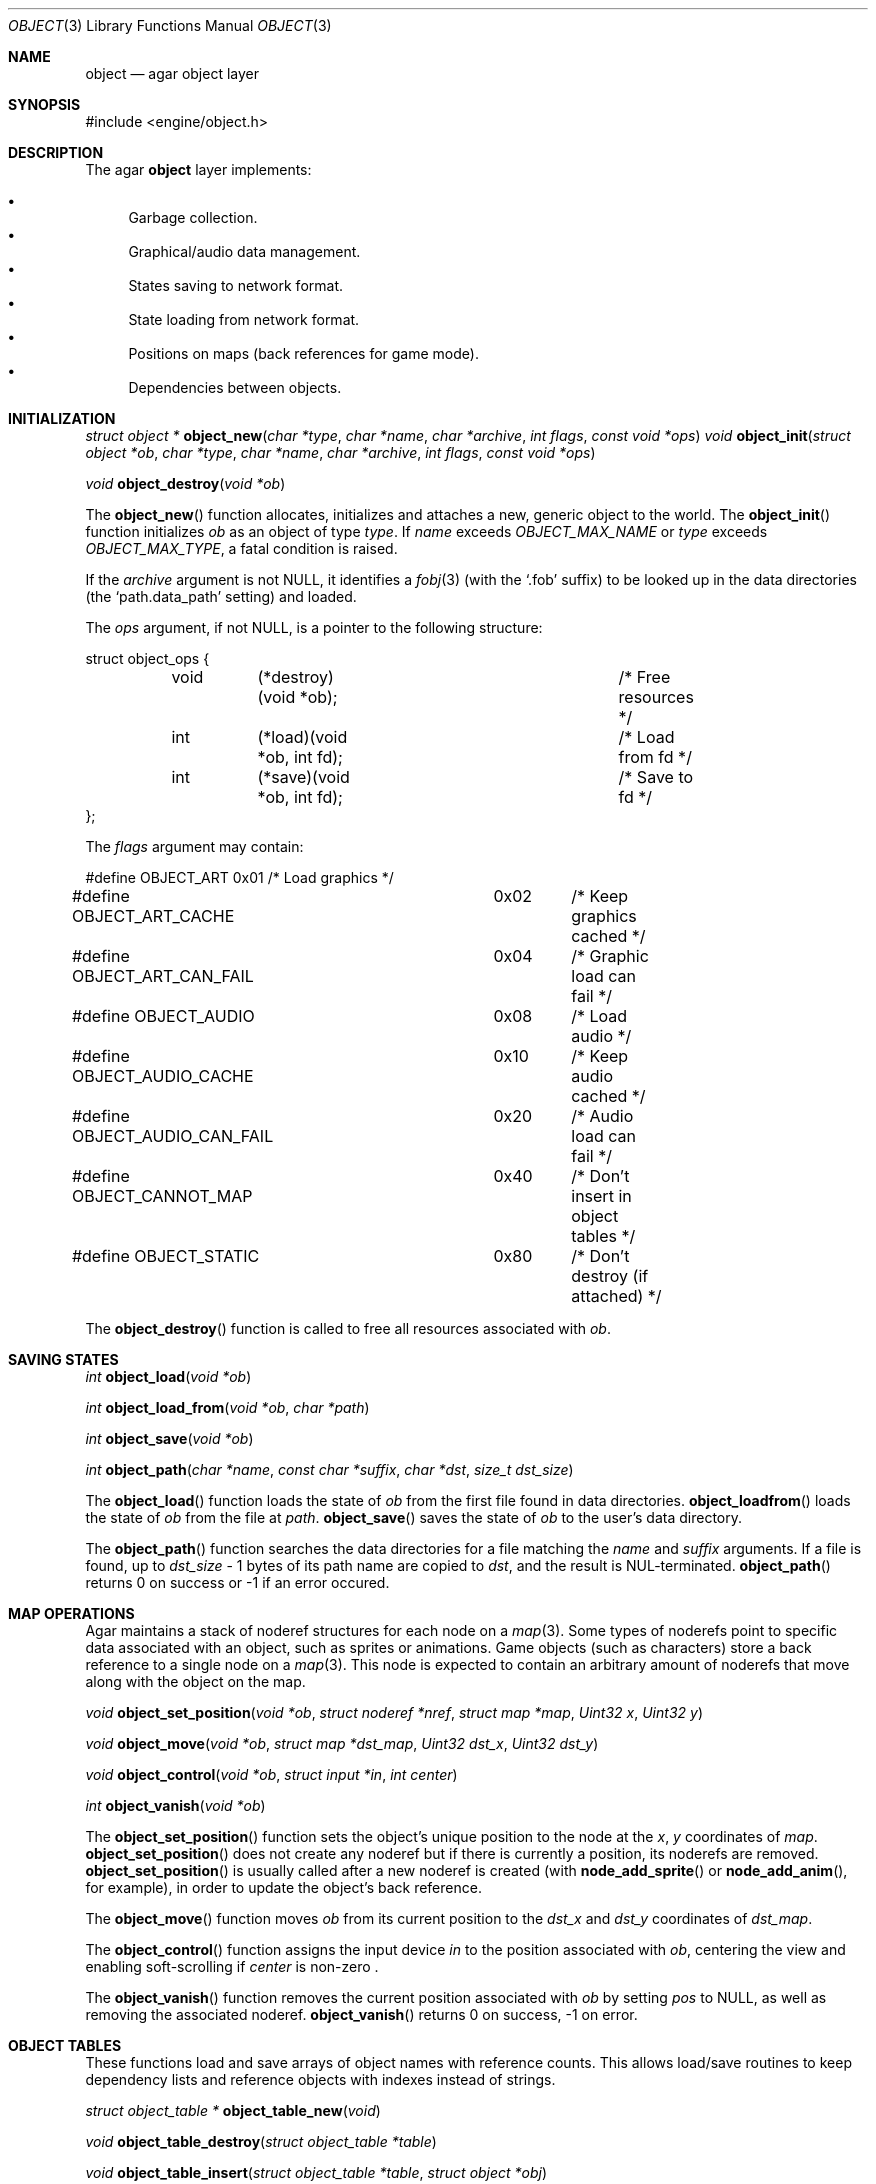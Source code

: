 .\"	$Csoft: object.3,v 1.28 2003/03/25 13:27:27 vedge Exp $
.\"
.\" Copyright (c) 2001, 2002, 2003 CubeSoft Communications, Inc.
.\" <http://www.csoft.org>
.\" All rights reserved.
.\"
.\" Redistribution and use in source and binary forms, with or without
.\" modification, are permitted provided that the following conditions
.\" are met:
.\" 1. Redistribution of source code must retain the above copyright
.\"    notice, this list of conditions and the following disclaimer.
.\" 2. Redistributions in binary form must reproduce the above copyright
.\"    notice, this list of conditions and the following disclaimer in the
.\"    documentation and/or other materials provided with the distribution.
.\" 
.\" THIS SOFTWARE IS PROVIDED BY THE AUTHOR ``AS IS'' AND ANY EXPRESS OR
.\" IMPLIED WARRANTIES, INCLUDING, BUT NOT LIMITED TO, THE IMPLIED
.\" WARRANTIES OF MERCHANTABILITY AND FITNESS FOR A PARTICULAR PURPOSE
.\" ARE DISCLAIMED. IN NO EVENT SHALL THE AUTHOR BE LIABLE FOR ANY DIRECT,
.\" INDIRECT, INCIDENTAL, SPECIAL, EXEMPLARY, OR CONSEQUENTIAL DAMAGES
.\" (INCLUDING BUT NOT LIMITED TO, PROCUREMENT OF SUBSTITUTE GOODS OR
.\" SERVICES; LOSS OF USE, DATA, OR PROFITS; OR BUSINESS INTERRUPTION)
.\" HOWEVER CAUSED AND ON ANY THEORY OF LIABILITY, WHETHER IN CONTRACT,
.\" STRICT LIABILITY, OR TORT (INCLUDING NEGLIGENCE OR OTHERWISE) ARISING
.\" IN ANY WAY OUT OF THE USE OF THIS SOFTWARE EVEN IF ADVISED OF THE
.\" POSSIBILITY OF SUCH DAMAGE.
.\"
.Dd March 17, 2002
.Dt OBJECT 3
.Os
.ds vT Agar API Reference
.ds oS Agar 1.0
.Sh NAME
.Nm object
.Nd agar object layer
.Sh SYNOPSIS
.Bd -literal
#include <engine/object.h>
.Ed
.Sh DESCRIPTION
The agar
.Nm
layer implements:
.Pp
.Bl -bullet -compact
.It
Garbage collection.
.It
Graphical/audio data management.
.It
States saving to network format.
.It
State loading from network format.
.It
Positions on maps (back references for game mode).
.It
Dependencies between objects.
.El
.Sh INITIALIZATION
.nr nS 1
.Ft "struct object *"
.Fn object_new "char *type" "char *name" "char *archive" "int flags" \
               "const void *ops"
.Ft "void"
.Fn object_init "struct object *ob" "char *type" "char *name" "char *archive" \
                "int flags" "const void *ops"
.Pp
.Ft "void"
.Fn object_destroy "void *ob"
.nr nS 0
.Pp
The
.Fn object_new
function allocates, initializes and attaches a new, generic object to the
world.
The
.Fn object_init
function initializes
.Fa ob
as an object of type
.Fa type .
If
.Fa name
exceeds
.Fa OBJECT_MAX_NAME
or
.Fa type
exceeds
.Fa OBJECT_MAX_TYPE ,
a fatal condition is raised.
.Pp
If the
.Fa archive
argument is not NULL, it identifies a
.Xr fobj 3
(with the
.Sq .fob
suffix) to be looked up in the data directories (the
.Sq path.data_path
setting) and loaded.
.Pp
The
.Fa ops
argument, if not NULL, is a pointer to the following structure:
.Bd -literal
struct object_ops {
	void	(*destroy)(void *ob);		/* Free resources */
	int	(*load)(void *ob, int fd);	/* Load from fd */
	int	(*save)(void *ob, int fd);	/* Save to fd */
};
.Ed
.Pp
The
.Fa flags
argument may contain:
.Bd -literal
#define OBJECT_ART		0x01	/* Load graphics */
#define OBJECT_ART_CACHE	0x02	/* Keep graphics cached */
#define OBJECT_ART_CAN_FAIL	0x04	/* Graphic load can fail */
#define OBJECT_AUDIO		0x08	/* Load audio */
#define OBJECT_AUDIO_CACHE	0x10	/* Keep audio cached */
#define OBJECT_AUDIO_CAN_FAIL	0x20	/* Audio load can fail */
#define OBJECT_CANNOT_MAP	0x40	/* Don't insert in object tables */
#define OBJECT_STATIC		0x80	/* Don't destroy (if attached) */
.Ed
.Pp
The
.Fn object_destroy
function is called to free all resources associated with
.Fa ob .
.Sh SAVING STATES
.nr nS 1
.Ft "int"
.Fn object_load "void *ob"
.Pp
.Ft "int"
.Fn object_load_from "void *ob" "char *path"
.Pp
.Ft "int"
.Fn object_save "void *ob"
.Pp
.Ft "int"
.Fn object_path "char *name" "const char *suffix" "char *dst" "size_t dst_size"
.Pp
.nr nS 0
The
.Fn object_load
function loads the state of
.Fa ob
from the first file found in data directories.
.Fn object_loadfrom
loads the state of
.Fa ob
from the file at
.Fa path .
.Fn object_save
saves the state of
.Fa ob
to the user's data directory.
.Pp
The
.Fn object_path
function searches the data directories for a file matching the
.Fa name
and
.Fa suffix
arguments.
If a file is found, up to
.Fa dst_size
- 1 bytes of its path name are copied to
.Fa dst ,
and the result is NUL-terminated.
.Fn object_path
returns 0 on success or -1 if an error occured.
.Sh MAP OPERATIONS
Agar maintains a stack of noderef structures for each node on a
.Xr map 3 .
Some types of noderefs point to specific data associated with an object,
such as sprites or animations.
Game objects (such as characters) store a back reference to a single node on a
.Xr map 3 .
This node is expected to contain an arbitrary amount of noderefs that move
along with the object on the map.
.Pp
.nr nS 1
.Ft "void"
.Fn object_set_position "void *ob" "struct noderef *nref" "struct map *map" \
                        "Uint32 x" "Uint32 y"
.Pp
.Ft "void"
.Fn object_move "void *ob" "struct map *dst_map" "Uint32 dst_x" "Uint32 dst_y"
.Pp
.Ft "void"
.Fn object_control "void *ob" "struct input *in" "int center"
.Pp
.Ft "int"
.Fn object_vanish "void *ob"
.nr nS 0
.Pp
The
.Fn object_set_position
function sets the object's unique position to the node at the
.Fa x ,
.Fa y
coordinates of
.Fa map .
.Fn object_set_position
does not create any noderef but if there is currently a position, its
noderefs are removed.
.Fn object_set_position
is usually called after a new noderef is created (with
.Fn node_add_sprite
or
.Fn node_add_anim ,
for example), in order to update the object's back reference.
.Pp
The
.Fn object_move
function moves
.Fa ob
from its current position to the
.Fa dst_x
and
.Fa dst_y
coordinates of
.Fa dst_map .
.Pp
The
.Fn object_control
function assigns the input device
.Fa in
to the position associated with
.Fa ob ,
centering the view and enabling soft-scrolling if
.Fa center
is non-zero .
.Pp
The
.Fn object_vanish
function removes the current position associated with
.Fa ob
by setting
.Va pos
to
.Dv NULL ,
as well as removing the associated noderef.
.Fn object_vanish
returns 0 on success, -1 on error.
.Sh OBJECT TABLES
These functions load and save arrays of object names with reference counts.
This allows load/save routines to keep dependency lists and reference objects
with indexes instead of strings.
.Pp
.nr nS 1
.Ft "struct object_table *"
.Fn object_table_new "void"
.Pp
.Ft "void"
.Fn object_table_destroy "struct object_table *table"
.Pp
.Ft "void"
.Fn object_table_insert "struct object_table *table" "struct object *obj"
.Pp
.Ft "void"
.Fn object_table_save "struct fobj_buf *buf" "struct object_table *table"
.Pp
.Ft "struct object_table *"
.Fn object_table_load "int fd" "char *objname"
.nr nS 0
.Pp
The
.Fn object_table_new
function allocates, initializes and return a new object table with 0 elements.
The
.Fn object_table_destroy
frees
.Fa table .
.Pp
The
.Fn object_table_insert
function inserts
.Fa obj
in
.Fa table .
.Pp
The
.Fn object_table_save
function write
.Fa table
to
.Fa buf .
The
.Fn object_table_load
function allocates and reads the object table from
.Fa fd .
.Fn object_table_load
returns the new object table, or NULL on failure.
.Sh SEE ALSO
.Xr agar 3
.Sh HISTORY
The
.Nm
interface appeared in Agar 1.0
.\" .Sh CAVEATS
